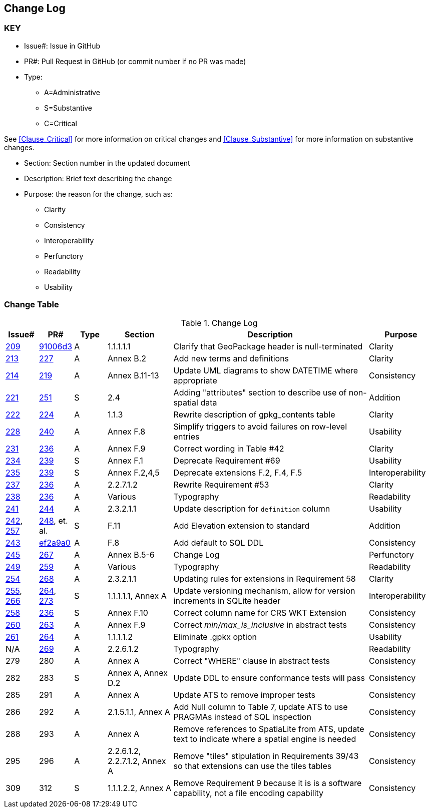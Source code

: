 [[change-log]]
== Change Log

=== KEY

* Issue#: Issue in GitHub
* PR#: Pull Request in GitHub (or commit number if no PR was made)

* Type: 
** A=Administrative
** S=Substantive
** C=Critical

See <<Clause_Critical>> for more information on critical changes and 
<<Clause_Substantive>> for more information on substantive changes.

* Section: Section number in the updated document
* Description: Brief text describing the change
* Purpose: the reason for the change, such as:
** Clarity
** Consistency
** Interoperability
** Perfunctory
** Readability
** Usability


=== Change Table
[[table_change_log]]
.Change Log
[cols="1a,1a,1a,2a,6a,2a",options="header"]
|=======================================================================
|Issue#      |PR#     |Type                 |Section |Description |Purpose
|https://github.com/opengeospatial/geopackage/pull/209[209]   
|https://github.com/jyutzler/geopackage/commit/91006d3d61d46ba5d7e01336da7d444882fa2791[91006d3]
|A
|1.1.1.1.1
|Clarify that GeoPackage header is null-terminated
|Clarity
|https://github.com/opengeospatial/geopackage/issues/213[213]   
|https://github.com/opengeospatial/geopackage/pull/227[227]
|A
|Annex B.2
|Add new terms and definitions
|Clarity
|https://github.com/opengeospatial/geopackage/issues/214[214]   
|https://github.com/opengeospatial/geopackage/pull/219[219]
|A
|Annex B.11-13
|Update UML diagrams to show DATETIME where appropriate
|Consistency
|[yellow-background]#https://github.com/opengeospatial/geopackage/issues/221[221]#   
|[yellow-background]#https://github.com/opengeospatial/geopackage/pull/251[251]#
|[yellow-background]#S#
|[yellow-background]#2.4#
|[yellow-background]#Adding "attributes" section to describe use of non-spatial data#
|[yellow-background]#Addition#
|https://github.com/opengeospatial/geopackage/issues/222[222]   
|https://github.com/opengeospatial/geopackage/pull/224[224]
|A
|1.1.3
|Rewrite description of gpkg_contents table
|Clarity
|https://github.com/opengeospatial/geopackage/issues/228[228]   
|https://github.com/opengeospatial/geopackage/pull/240[240]
|A
|Annex F.8
|Simplify triggers to avoid failures on row-level entries
|Usability
|https://github.com/opengeospatial/geopackage/issues/231[231]   
|https://github.com/opengeospatial/geopackage/pull/236[236]
|A
|Annex F.9
|Correct wording in Table #42
|Clarity
|[yellow-background]#https://github.com/opengeospatial/geopackage/issues/234[234]#   
|[yellow-background]#https://github.com/opengeospatial/geopackage/pull/239[239]#
|[yellow-background]#S#
|[yellow-background]#Annex F.1#
|[yellow-background]#Deprecate Requirement #69#
|[yellow-background]#Usability#
|[yellow-background]#https://github.com/opengeospatial/geopackage/issues/235[235]#   
|[yellow-background]#https://github.com/opengeospatial/geopackage/pull/239[239]#
|[yellow-background]#S#
|[yellow-background]#Annex F.2,4,5#
|[yellow-background]#Deprecate extensions F.2, F.4, F.5#
|[yellow-background]#Interoperability#
|https://github.com/opengeospatial/geopackage/issues/237[237]   
|https://github.com/opengeospatial/geopackage/pull/236[236]
|A
|2.2.7.1.2
|Rewrite Requirement #53
|Clarity
|https://github.com/opengeospatial/geopackage/issues/238[238]   
|https://github.com/opengeospatial/geopackage/pull/236[236]
|A
|Various
|Typography
|Readability
|https://github.com/opengeospatial/geopackage/issues/241[241]   
|https://github.com/opengeospatial/geopackage/pull/244[244]
|A
|2.3.2.1.1
|Update description for `definition` column
|Usability
|[yellow-background]#https://github.com/opengeospatial/geopackage/issues/242[242], https://github.com/opengeospatial/geopackage/issues/257[257]#   
|[yellow-background]#https://github.com/opengeospatial/geopackage/pull/248[248], et. al.#
|[yellow-background]#S#
|[yellow-background]#F.11#
|[yellow-background]#Add Elevation extension to standard#
|[yellow-background]#Addition#
|https://github.com/opengeospatial/geopackage/issues/243[243]   
|https://github.com/jyutzler/geopackage/commit/ef2a9a086c581d75ffe2f0a021d37b56a5eee25b[ef2a9a0]
|A
|F.8
|Add default to SQL DDL
|Consistency
|https://github.com/opengeospatial/geopackage/issues/245[245]
|https://github.com/opengeospatial/geopackage/pull/267[267]
|A
|Annex B.5-6
|Change Log
|Perfunctory
|https://github.com/opengeospatial/geopackage/issues/249[249]   
|https://github.com/opengeospatial/geopackage/pull/259[259]
|A
|Various
|Typography
|Readability
|https://github.com/opengeospatial/geopackage/issues/254[254]   
|https://github.com/opengeospatial/geopackage/pull/268[268]
|A
|2.3.2.1.1
|Updating rules for extensions in Requirement 58
|Clarity
|[yellow-background]#https://github.com/opengeospatial/geopackage/issues/255[255], https://github.com/opengeospatial/geopackage/issues/266[266]#   
|[yellow-background]#https://github.com/opengeospatial/geopackage/pull/264[264], https://github.com/opengeospatial/geopackage/pull/273[273]#
|[yellow-background]#S#
|[yellow-background]#1.1.1.1.1, Annex A#
|[yellow-background]#Update versioning mechanism, allow for version increments in SQLite header#
|[yellow-background]#Interoperability#
|[yellow-background]#https://github.com/opengeospatial/geopackage/issues/258[258]#   
|[yellow-background]#https://github.com/opengeospatial/geopackage/pull/236[236]#
|[yellow-background]#S#
|[yellow-background]#Annex F.10#
|[yellow-background]#Correct column name for CRS WKT Extension#
|[yellow-background]#Consistency#
|https://github.com/opengeospatial/geopackage/issues/260[260]   
|https://github.com/opengeospatial/geopackage/pull/263[263]   
|A
|Annex F.9
|Correct _min/max_is_inclusive_ in abstract tests
|Consistency
|https://github.com/opengeospatial/geopackage/issues/261[261]
|https://github.com/opengeospatial/geopackage/pull/264[264]
|A
|1.1.1.1.2
|Eliminate .gpkx option
|Usability
|N/A
|https://github.com/opengeospatial/geopackage/pull/269[269]
|A
|2.2.6.1.2
|Typography
|Readability
|279
|280
|A
|Annex A
|Correct "WHERE" clause in abstract tests
|Consistency
|[yellow-background]#282#
|[yellow-background]#283#
|[yellow-background]#S#
|[yellow-background]#Annex A, Annex D.2#
|[yellow-background]#Update DDL to ensure conformance tests will pass#
|[yellow-background]#Consistency#
|285
|291
|A
|Annex A
|Update ATS to remove improper tests
|Consistency
|286
|292
|A
|2.1.5.1.1, Annex A
|Add Null column to Table 7, update ATS to use PRAGMAs instead of SQL inspection
|Consistency
|288
|293
|A
|Annex A
|Remove references to SpatiaLite from ATS, update text to indicate where a spatial engine is needed
|Consistency
|295
|296
|A
|2.2.6.1.2, 2.2.7.1.2, Annex A
|Remove "tiles" stipulation in Requirements 39/43 so that extensions can use the tiles tables
|Consistency
|[yellow-background]#309#
|[yellow-background]#312#
|[yellow-background]#S#
|[yellow-background]#1.1.1.2.2, Annex A#
|[yellow-background]#Remove Requirement 9 because it is is a software capability, not a file encoding capability#
|[yellow-background]#Consistency#
|=======================================================================
